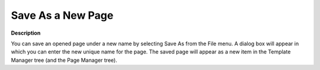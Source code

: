 

.. _Miscellaneous_Save_As_a_New_Page:


Save As a New Page
==================

**Description** 

You can save an opened page under a new name by selecting Save As from the File menu. A dialog box will appear in which you can enter the new unique name for the page. The saved page will appear as a new item in the Template Manager tree (and the Page Manager tree).



